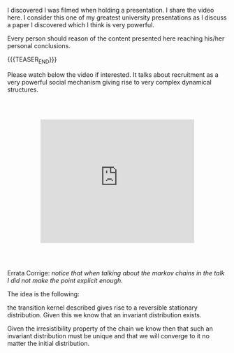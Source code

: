 #+BEGIN_COMMENT
.. title: Ants, Rationality and Recruitment
.. slug: ants-rationality-and-recruitment
.. date: 2020-11-19 10:38:32 UTC+01:00
.. tags: Dynamical Systems and Social Structures
.. category: 
.. link: 
.. description: 
.. type: text

#+END_COMMENT

 #+begin_export html
<style>
.container {
  position: relative;
  left: 15%;
  margin-top: 60px;
  margin-bottom: 60px;
  width: 70%;
  overflow: hidden;
  padding-top: 56.25%; /* 16:9 Aspect Ratio */
  display:block;
  overflow-y: hidden;
}

.responsive-iframe {
  position: absolute;
  top: 0;
  left: 0;
  bottom: 0;
  right: 0;
  width: 100%;
  height: 100%;
  border: none;
  display:block;
  overflow-y: hidden;
}
</style>
 #+end_export


I discovered I was filmed when holding a presentation. I share the
video here. I consider this one of my greatest university
presentations as I discuss a paper I discovered which I think is very
powerful.

Every person should reason of the content presented here reaching
his/her personal conclusions.

{{{TEASER_END}}}

Please watch below the video if interested. It talks about recruitment
as a very powerful social mechanism giving rise to very complex
dynamical structures.

   #+begin_export html
   <div class="container"> 
     <iframe class="responsive-iframe" src="https://www.youtube.com/embed/Ou-kiW8m8iA" frameborder="0" allowfullscreen;> </iframe>
   </div>
   #+end_export


Errata Corrige: /notice that when talking about the markov chains in
the talk I did not make the point explicit enough./

The idea is the following:

the transition kernel described gives rise to a reversible
stationary distribution. Given this we know that an invariant
distribution exists.

Given the irresistibility property of the chain we know then that such
an invariant distribution must be unique and that we will converge to
it no matter the initial distribution.


